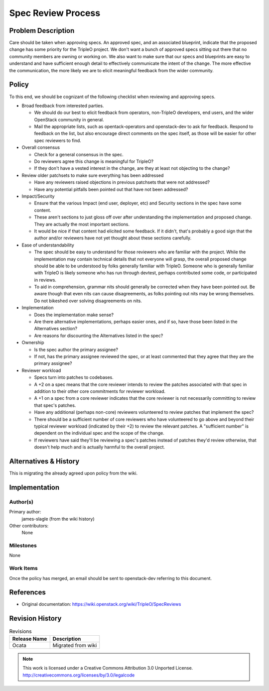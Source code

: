 =========================
 Spec Review Process
=========================


Problem Description
===================

Care should be taken when approving specs. An approved spec, and an
associated blueprint, indicate that the proposed change has some
priority for the TripleO project. We don't want a bunch of approved
specs sitting out there that no community members are owning or working
on. We also want to make sure that our specs and blueprints are easy to
understand and have sufficient enough detail to effectively communicate
the intent of the change. The more effective the communication, the
more likely we are to elicit meaningful feedback from the wider
community.

Policy
======

To this end, we should be cognizant of the following checklist when
reviewing and approving specs.

* Broad feedback from interested parties.

  * We should do our best to elicit feedback from operators,
    non-TripleO developers, end users, and the wider OpenStack
    community in general.
  * Mail the appropriate lists, such as opentack-operators and
    openstack-dev to ask for feedback. Respond to feedback on the list,
    but also encourage direct comments on the spec itself, as those
    will be easier for other spec reviewers to find.

* Overall consensus

  * Check for a general consensus in the spec.
  * Do reviewers agree this change is meaningful for TripleO?
  * If they don't have a vested interest in the change, are they at
    least not objecting to the change?

* Review older patchsets to make sure everything has been addressed

  * Have any reviewers raised objections in previous patchsets that
    were not addressed?
  * Have any potential pitfalls been pointed out that have not been
    addressed?

* Impact/Security

  * Ensure that the various Impact (end user, deployer, etc) and
    Security sections in the spec have some content.
  * These aren't sections to just gloss off over after understanding
    the implementation and proposed change. They are actually the most
    important sections.
  * It would be nice if that content had elicited some feedback. If it
    didn't, that's probably a good sign that the author and/or
    reviewers have not yet thought about these sections carefully.

* Ease of understandability

  * The spec should be easy to understand for those reviewers who are
    familiar with the project. While the implementation may contain
    technical details that not everyone will grasp, the overall
    proposed change should be able to be understood by folks generally
    familiar with TripleO. Someone who is generally familiar with
    TripleO is likely someone who has run through devtest, perhaps
    contributed some code, or participated in reviews.
  * To aid in comprehension, grammar nits should generally be corrected
    when they have been pointed out. Be aware though that even nits can
    cause disagreements, as folks pointing out nits may be wrong
    themselves. Do not bikeshed over solving disagreements on nits.

* Implementation

  * Does the implementation make sense?
  * Are there alternative implementations, perhaps easier ones, and if
    so, have those been listed in the Alternatives section?
  * Are reasons for discounting the Alternatives listed in the spec?

* Ownership

  * Is the spec author the primary assignee?
  * If not, has the primary assignee reviewed the spec, or at least
    commented that they agree that they are the primary assignee?

* Reviewer workload

  * Specs turn into patches to codebases.
  * A +2 on a spec means that the core reviewer intends to review the
    patches associated with that spec in addition to their other core
    commitments for reviewer workload.
  * A +1 on a spec from a core reviewer indicates that the core
    reviewer is not necessarily committing to review that spec's
    patches.
  * Have any additional (perhaps non-core) reviewers volunteered to
    review patches that implement the spec?
  * There should be a sufficient number of core reviewers who have
    volunteered to go above and beyond their typical reviewer workload
    (indicated by their +2) to review the relevant patches. A
    "sufficient number" is dependent on the individual spec and the
    scope of the change.
  * If reviewers have said they'll be reviewing a spec's patches
    instead of patches they'd review otherwise, that doesn't help much
    and is actually harmful to the overall project.

Alternatives & History
======================

This is migrating the already agreed upon policy from the wiki.

Implementation
==============

Author(s)
---------

Primary author:
  james-slagle (from the wiki history)

Other contributors:
  None

Milestones
----------

None

Work Items
----------

Once the policy has merged, an email should be sent to openstack-dev
referring to this document.

References
==========

* Original documentation: https://wiki.openstack.org/wiki/TripleO/SpecReviews

Revision History
================

.. list-table:: Revisions
   :header-rows: 1

   * - Release Name
     - Description
   * - Ocata
     - Migrated from wiki

.. note::

  This work is licensed under a Creative Commons Attribution 3.0
  Unported License.
  http://creativecommons.org/licenses/by/3.0/legalcode
